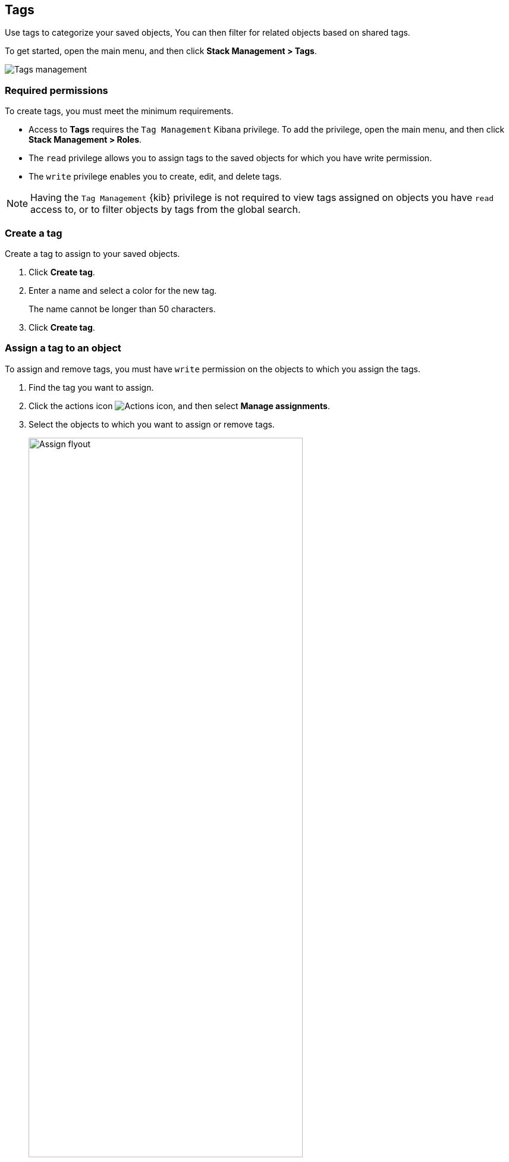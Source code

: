 [role="xpack"]
[[managing-tags]]
== Tags

Use tags to categorize your saved objects,
You can then filter for related objects based on shared tags.

To get started, open the main menu, and then click *Stack Management > Tags*.

[role="screenshot"]
image::images/tags/tag-management-section.png[Tags management]

[float]
=== Required permissions

To create tags, you must meet the minimum requirements.

* Access to *Tags* requires the `Tag Management` Kibana privilege. To add the privilege, open the main menu,
and then click *Stack Management > Roles*.
* The `read` privilege allows you to assign tags to the saved objects for which you have write permission.
* The `write` privilege enables you to create, edit, and delete tags.

NOTE: Having the `Tag Management` {kib} privilege is not required to
view tags assigned on objects you have `read` access to, or to filter objects by tags
from the global search.


[float]
[[settings-create-tag]]
=== Create a tag

Create a tag to assign to your saved objects.

. Click *Create tag*.

. Enter a name and select a color for the new tag.
+
The name cannot be longer than 50 characters.
. Click *Create tag*.

[float]
[[settings-assign-tag]]
=== Assign a tag to an object

To assign and remove tags, you must have `write` permission
on the objects to which you assign the tags.

. Find the tag you want to assign.
. Click the actions icon
image:images/actions_icon.png[Actions icon],
and then select *Manage assignments*.

. Select the objects to which you want to assign or remove tags.
+
[role="screenshot"]
image::images/tags/manage-assignments-flyout.png[Assign flyout, width=75%]

. Click *Save tag assignments*.


[float]
[[settings-delete-tag]]
=== Delete a tag

When you delete a tag, you remove it from all saved objects that use it.

. Click the actions icon
image:images/actions_icon.png[Actions icon], and then select *Delete*.

. Click *Delete tag*.

TIP: To assign, delete, or clear multiple tags,
select their checkboxes in the *Tags* view, and then select
the desired action from the *selected tags* menu.
